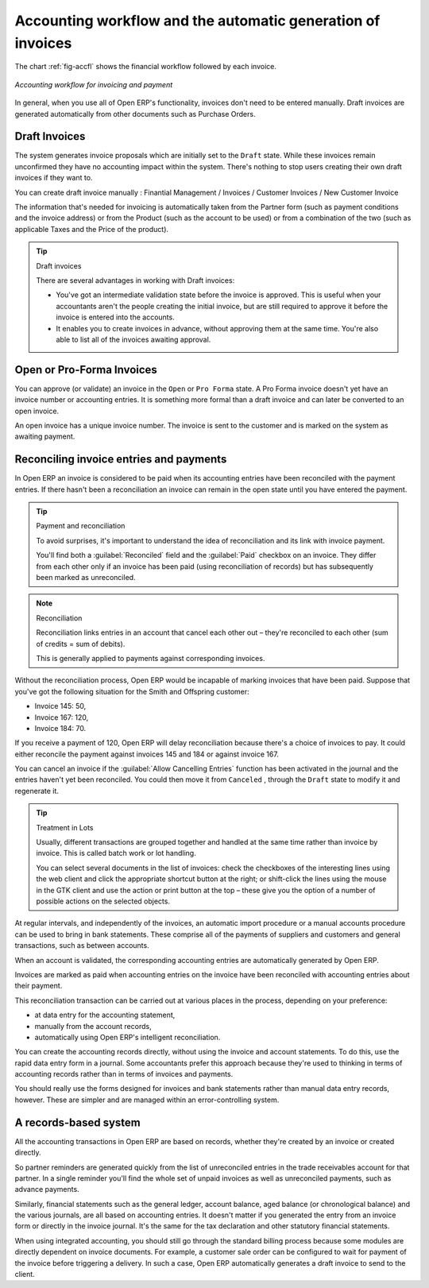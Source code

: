 
.. index::
   single: accounting; workflow
   single: accounting; invoicing
   single: invoicing
..

Accounting workflow and the automatic generation of invoices
============================================================

The chart :ref:`fig-accfl` shows the financial workflow followed by each invoice.

.. _fig-accfl:

.. figure::  images/account_flow.png
   :scale: 50
   :align: center

   *Accounting workflow for invoicing and payment*

In general, when you use all of Open ERP's functionality, invoices don't need to be entered
manually. Draft invoices are generated automatically from other documents such as Purchase Orders.

.. index::
   single: invoices

Draft Invoices
--------------

The system generates invoice proposals which are initially set to the \ ``Draft``\   state. While
these invoices remain unconfirmed they have no accounting impact within the system. There's nothing
to stop users creating their own draft invoices if they want to.

You can create draft invoice manually : Finantial Management / Invoices / Customer Invoices / New Customer Invoice

The information that's needed for invoicing is automatically taken from the Partner form (such as
payment conditions and the invoice address) or from the Product (such as the account to be used) or
from a combination of the two (such as applicable Taxes and the Price of the product).

.. tip:: Draft invoices

	There are several advantages in working with Draft invoices:

	* You've got an intermediate validation state before the invoice is approved.
	  This is useful when your accountants aren't the people creating the initial invoice,
	  but are still required to approve it before the invoice is entered into the accounts.

	* It enables you to create invoices in advance, without approving them at the same time.
	  You're also able to list all of the invoices awaiting approval.

Open or Pro-Forma Invoices
--------------------------

You can approve (or validate) an invoice in the \ ``Open``\   or \ ``Pro Forma``\   state.
A Pro Forma invoice doesn't yet have an invoice number or accounting entries.
It is something more formal than a draft invoice and can later be converted to 
an open invoice.

An open invoice has a unique invoice number. The invoice is sent to the customer and is marked on
the system as awaiting payment.

.. index::
   single: reconciliation

Reconciling invoice entries and payments
----------------------------------------

In Open ERP an invoice is considered to be paid when its accounting entries have been reconciled
with the payment entries. If there hasn't been a reconciliation an invoice can remain in the open
state until you have entered the payment.

.. tip::  Payment and reconciliation

	To avoid surprises, it's important to understand the idea of reconciliation and its link with
	invoice payment.

	You'll find both a :guilabel:`Reconciled` field and the :guilabel:`Paid` checkbox on an invoice.
	They differ from each other only if an invoice has been paid (using reconciliation of records)
	but has subsequently been marked as unreconciled.

.. note:: Reconciliation

	Reconciliation links entries in an account that cancel each other out – they're reconciled
	to each other (sum of credits = sum of debits).

	This is generally applied to payments against corresponding invoices.

Without the reconciliation process, Open ERP would be incapable of marking invoices that have been
paid. Suppose that you've got the following situation for the Smith and Offspring customer:

* Invoice 145: 50,

* Invoice 167: 120,

* Invoice 184: 70.

If you receive a payment of 120, Open ERP will delay reconciliation because there's a choice of
invoices to pay. It could either reconcile the payment against invoices 145 and 184 or against
invoice 167.

You can cancel an invoice if the :guilabel:`Allow Cancelling Entries` function has been activated in the
journal and the entries haven't yet been reconciled. You could then move it from \ ``Canceled``\  ,
through the \ ``Draft``\   state to modify it and regenerate it.

.. tip:: Treatment in Lots

	Usually, different transactions are grouped together and handled at the same time rather than
	invoice by invoice. This is called batch work or lot handling.

	You can select several documents in the list of invoices: check the checkboxes of
	the interesting lines using the web client and click the appropriate shortcut button at the right;
	or shift-click the lines using the mouse in the GTK client and use the action or print button at
	the top –
	these give you the option of a number of possible actions on the selected objects.

At regular intervals, and independently of the invoices, an automatic import procedure or a manual
accounts procedure can be used to bring in bank statements. These comprise all of the payments of
suppliers and customers and general transactions, such as between accounts.

When an account is validated, the corresponding accounting entries are automatically generated by
Open ERP.

Invoices are marked as paid when accounting entries on the invoice have been reconciled with
accounting entries about their payment.

This reconciliation transaction can be carried out at various places in the process, depending on
your preference:

* at data entry for the accounting statement,

* manually from the account records,

* automatically using Open ERP's intelligent reconciliation.

You can create the accounting records directly, without using the invoice and account statements. To
do this, use the rapid data entry form in a journal. Some accountants prefer this approach because
they're used to thinking in terms of accounting records rather than in terms of invoices and
payments.

You should really use the forms designed for invoices and bank statements rather than manual data
entry records, however. These are simpler and are managed within an error-controlling system.

A records-based system
----------------------

All the accounting transactions in Open ERP are based on records, whether they're created by an
invoice or created directly.

So partner reminders are generated quickly from the list of unreconciled entries in the trade
receivables account for that partner. In a single reminder you'll find the whole set of unpaid
invoices as well as unreconciled payments, such as advance payments.

Similarly, financial statements such as the general ledger, account balance, aged balance (or
chronological balance) and the various journals, are all based on accounting entries. It doesn't
matter if you generated the entry from an invoice form or directly in the invoice journal. It's the
same for the tax declaration and other statutory financial statements.

When using integrated accounting, you should still go through the standard billing process because
some modules are directly dependent on invoice documents. For example, a customer sale order can be
configured to wait for payment of the invoice before triggering a delivery. In such a case,
Open ERP automatically generates a draft invoice to send to the client.

.. Copyright © Open Object Press. All rights reserved.

.. You may take electronic copy of this publication and distribute it if you don't
.. change the content. You can also print a copy to be read by yourself only.

.. We have contracts with different publishers in different countries to sell and
.. distribute paper or electronic based versions of this book (translated or not)
.. in bookstores. This helps to distribute and promote the OpenERP product. It
.. also helps us to create incentives to pay contributors and authors using author
.. rights of these sales.

.. Due to this, grants to translate, modify or sell this book are strictly
.. forbidden, unless Tiny SPRL (representing Open Object Press) gives you a
.. written authorisation for this.

.. Many of the designations used by manufacturers and suppliers to distinguish their
.. products are claimed as trademarks. Where those designations appear in this book,
.. and Open Object Press was aware of a trademark claim, the designations have been
.. printed in initial capitals.

.. While every precaution has been taken in the preparation of this book, the publisher
.. and the authors assume no responsibility for errors or omissions, or for damages
.. resulting from the use of the information contained herein.

.. Published by Open Object Press, Grand Rosière, Belgium
